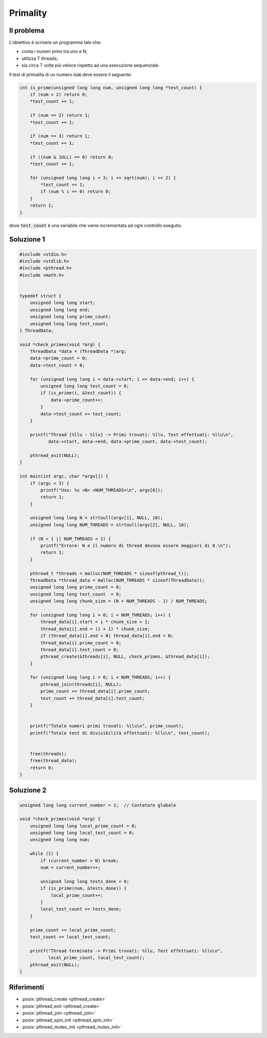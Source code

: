 .. role:: raw-html(raw)
   :format: html

Primality
==========

Il problema
""""""""""""""""""""""""""""""""

L'obiettivo è scrivere un programma tale che:

* conta i numeri primi tra uno e N;
* utilizza T threads;
* sia circa T volte più veloce rispetto ad una esecuzione sequenziale.

Il test di primalita di un numero :code:`num` deve essere il seguente:

.. code-block:: c
        
    int is_prime(unsigned long long num, unsigned long long *test_count) {
        if (num < 2) return 0;
        *test_count += 1; 

        if (num == 2) return 1;
        *test_count += 1;

        if (num == 3) return 1;
        *test_count += 1;

        if ((num & 1ULL) == 0) return 0;
        *test_count += 1; 

        for (unsigned long long i = 3; i <= sqrt(num); i += 2) {
            *test_count += 1;
            if (num % i == 0) return 0;
        }
        return 1;
    }

dove :code:`test_count` è una variabile che viene incrementata ad ogni controllo eseguito.

.. question_note::
    
    * Cosa significa questo codice :code:`(num & 1ULL) == 0`?
    * Perché i controlli vengono eseguiti fino a :code:`sqrt(num)`?


Soluzione 1
""""""""""""""""""""""""""""""""

.. code-block:: c


    #include <stdio.h>
    #include <stdlib.h>
    #include <pthread.h>
    #include <math.h>


    typedef struct {
        unsigned long long start;
        unsigned long long end;
        unsigned long long prime_count;
        unsigned long long test_count;
    } ThreadData;

    void *check_primes(void *arg) {
        ThreadData *data = (ThreadData *)arg;
        data->prime_count = 0;
        data->test_count = 0;

        for (unsigned long long i = data->start; i <= data->end; i++) {
            unsigned long long test_count = 0;
            if (is_prime(i, &test_count)) {
                data->prime_count++;
            }
            data->test_count += test_count;
        }

        printf("Thread [%llu - %llu] -> Primi trovati: %llu, Test effettuati: %llu\n",
               data->start, data->end, data->prime_count, data->test_count);

        pthread_exit(NULL);
    }

    int main(int argc, char *argv[]) {
        if (argc < 3) {
            printf("Uso: %s <N> <NUM_THREADS>\n", argv[0]);
            return 1;
        }

        unsigned long long N = strtoull(argv[1], NULL, 10);
        unsigned long long NUM_THREADS = strtoull(argv[2], NULL, 10);

        if (N < 1 || NUM_THREADS < 1) {
            printf("Errore: N e il numero di thread devono essere maggiori di 0.\n");
            return 1;
        }

        pthread_t *threads = malloc(NUM_THREADS * sizeof(pthread_t));
        ThreadData *thread_data = malloc(NUM_THREADS * sizeof(ThreadData));
        unsigned long long prime_count = 0;
        unsigned long long test_count  = 0;
        unsigned long long chunk_size = (N + NUM_THREADS - 1) / NUM_THREADS;

        for (unsigned long long i = 0; i < NUM_THREADS; i++) {
            thread_data[i].start = i * chunk_size + 1;
            thread_data[i].end = (i + 1) * chunk_size;
            if (thread_data[i].end > N) thread_data[i].end = N;
            thread_data[i].prime_count = 0;
            thread_data[i].test_count = 0;
            pthread_create(&threads[i], NULL, check_primes, &thread_data[i]);
        }

        for (unsigned long long i = 0; i < NUM_THREADS; i++) {
            pthread_join(threads[i], NULL);
            prime_count += thread_data[i].prime_count;
            test_count += thread_data[i].test_count;
        }


        printf("Totale numeri primi trovati: %llu\n", prime_count);
        printf("Totale test di divisibilità effettuati: %llu\n", test_count);


        free(threads);
        free(thread_data);
        return 0;
    }


.. question_note::
    
    * Come sfrutta il parallelismo la soluzione 1?
    * Quali sono i suoi limiti?



Soluzione 2
""""""""""""""""""""""""""""""""

.. code-block:: c
    
    unsigned long long current_number = 1;  // Contatore globale

    void *check_primes(void *arg) {
        unsigned long long local_prime_count = 0;
        unsigned long long local_test_count = 0;
        unsigned long long num;

        while (1) {
            if (current_number > N) break;
            num = current_number++;

            unsigned long long tests_done = 0;
            if (is_prime(num, &tests_done)) {
                local_prime_count++;
            }
            local_test_count += tests_done;
        }

        prime_count += local_prime_count;
        test_count += local_test_count;

        printf("Thread terminato -> Primi trovati: %llu, Test effettuati: %llu\n",
               local_prime_count, local_test_count);
        pthread_exit(NULL);
    }

.. question_note::
    
    * Come sfrutta il parallelismo la soluzione 2?
    * Quali sono i suoi limiti?


Riferimenti
"""""""""""

* :posix:`pthread_create <pthread_create>`
* :posix:`pthread_exit <pthread_create>`
* :posix:`pthread_join <pthread_join>`
* :posix:`pthread_spin_init <pthread_spin_init>`
* :posix:`pthread_mutex_init <pthread_mutex_init>`






